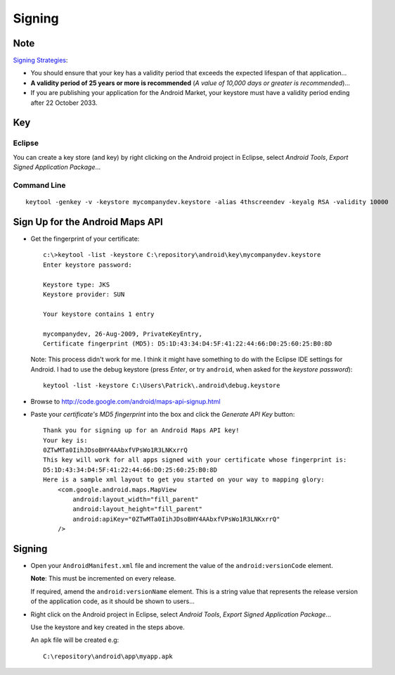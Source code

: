 Signing
*******

Note
====

`Signing Strategies`_:

- You should ensure that your key has a validity period that exceeds the
  expected lifespan of that application...
- **A validity period of 25 years or more is recommended** (*A value of
  10,000 days or greater is recommended*)...
- If you are publishing your application for the Android Market, your
  keystore must have a validity period ending after 22 October 2033.

Key
===

Eclipse
-------

You can create a key store (and key) by right clicking on the Android project
in Eclipse, select *Android Tools*, *Export Signed Application Package*...

Command Line
------------

::

  keytool -genkey -v -keystore mycompanydev.keystore -alias 4thscreendev -keyalg RSA -validity 10000

Sign Up for the Android Maps API
================================

- Get the fingerprint of your certificate:

  ::

    c:\>keytool -list -keystore C:\repository\android\key\mycompanydev.keystore
    Enter keystore password:

    Keystore type: JKS
    Keystore provider: SUN

    Your keystore contains 1 entry

    mycompanydev, 26-Aug-2009, PrivateKeyEntry,
    Certificate fingerprint (MD5): D5:1D:43:34:D4:5F:41:22:44:66:D0:25:60:25:B0:8D

  Note: This process didn't work for me.  I think it might have something to do
  with the Eclipse IDE settings for Android.  I had to use the debug keystore
  (press *Enter*, or try ``android``, when asked for the *keystore password*):

  ::

    keytool -list -keystore C:\Users\Patrick\.android\debug.keystore

- Browse to http://code.google.com/android/maps-api-signup.html
- Paste your *certificate's MD5 fingerprint* into the box and click the
  *Generate API Key* button:

  ::

    Thank you for signing up for an Android Maps API key!
    Your key is:
    0ZTwMTa0IihJDsoBHY4AAbxfVPsWo1R3LNKxrrQ
    This key will work for all apps signed with your certificate whose fingerprint is:
    D5:1D:43:34:D4:5F:41:22:44:66:D0:25:60:25:B0:8D
    Here is a sample xml layout to get you started on your way to mapping glory:
        <com.google.android.maps.MapView
            android:layout_width="fill_parent"
            android:layout_height="fill_parent"
            android:apiKey="0ZTwMTa0IihJDsoBHY4AAbxfVPsWo1R3LNKxrrQ"
        />

Signing
=======

- Open your ``AndroidManifest.xml`` file and increment the value of the
  ``android:versionCode`` element.

  **Note**: This must be incremented on every release.

  If required, amend the ``android:versionName`` element.  This is a string
  value that represents the release version of the application code, as it
  should be shown to users...

- Right click on the Android project in Eclipse, select *Android Tools*,
  *Export Signed Application Package*...

  Use the keystore and key created in the steps above.

  An ``apk`` file will be created e.g:

  ::

    C:\repository\android\app\myapp.apk


.. _`Signing Strategies`: http://developer.android.com/guide/publishing/app-signing.html

